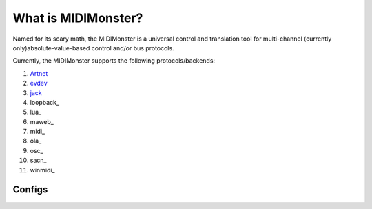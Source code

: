 .. _Artnet: ../midimonster/backends/artnet.html
.. _evdev: ../midimonster/backends/evdev.html
.. _jack: ../midimonster/backends/jack.html
.. _loopback ../midimonster/backends/loopback.html
.. _lua ../midimonster/backends/lua.html
.. _maweb ../midimonster/backends/maweb.html
.. _midi ../midimonster/backends/midi.html
.. _ola ../midimonster/backends/ola.html
.. _osc ../midimonster/backends/osc.html
.. _sacn ../midimonster/backends/sacn.html
.. _winmidi ../midimonster/backends/winmidi.html

What is MIDIMonster?
====================

Named for its scary math, the MIDIMonster is a universal control and translation tool for multi-channel (currently only)absolute-value-based control and/or bus protocols.

Currently, the MIDIMonster supports the following protocols/backends:

1. Artnet_
2. evdev_
3. jack_
4. loopback_
5. lua_
6. maweb_
7. midi_
8. ola_
9. osc_
10. sacn_
11. winmidi_


Configs
-------